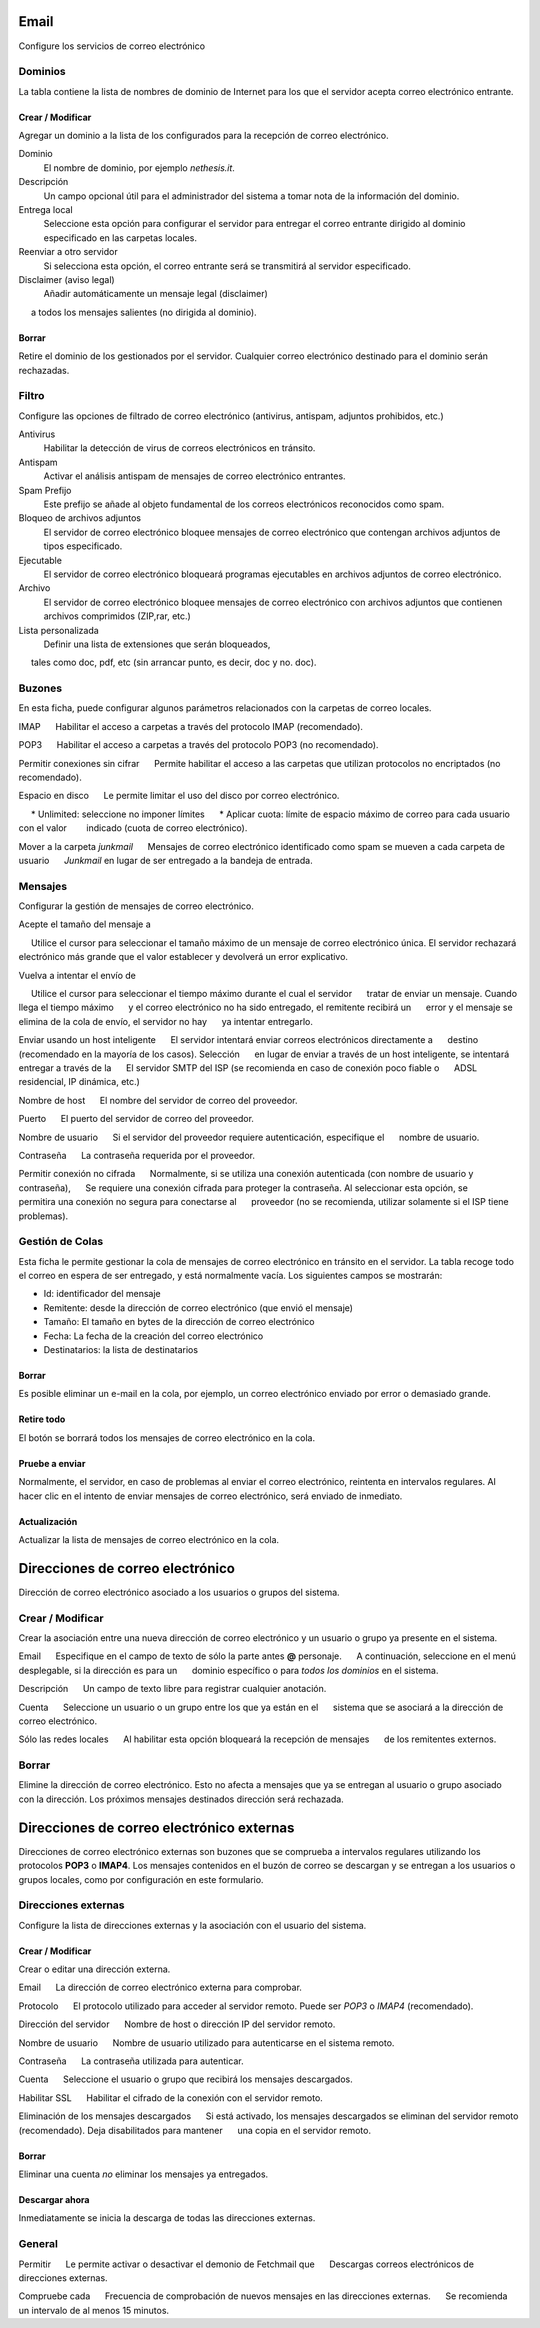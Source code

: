===== 
Email 
===== 

Configure los servicios de correo electrónico 

Dominios 
======= 

La tabla contiene la lista de nombres de dominio de Internet para los que el 
servidor acepta correo electrónico entrante. 

Crear / Modificar 
----------------- 

Agregar un dominio a la lista de los configurados para la recepción de correo electrónico.

Dominio
    El nombre de dominio, por ejemplo *nethesis.it*.

Descripción
    Un campo opcional útil para el administrador del sistema a tomar nota de la información del dominio.

Entrega local
    Seleccione esta opción para configurar el servidor para entregar el correo entrante dirigido al dominio especificado en las carpetas locales.

Reenviar a otro servidor
    Si selecciona esta opción, el correo entrante será se transmitirá al servidor especificado.

Disclaimer (aviso legal)
    Añadir automáticamente un mensaje legal (disclaimer)
     a todos los mensajes salientes (no dirigida al dominio).

Borrar 
------- 

Retire el dominio de los gestionados por el servidor. Cualquier correo electrónico 
destinado para el dominio serán rechazadas.


Filtro 
====== 

Configure las opciones de filtrado de correo electrónico (antivirus, antispam, 
adjuntos prohibidos, etc.) 

Antivirus
    Habilitar la detección de virus de correos electrónicos en tránsito.

Antispam
    Activar el análisis antispam de mensajes de correo electrónico entrantes.

Spam Prefijo
    Este prefijo se añade al objeto fundamental de los correos electrónicos reconocidos como spam.

Bloqueo de archivos adjuntos
    El servidor de correo electrónico bloquee mensajes de correo electrónico que contengan archivos adjuntos de tipos especificado.

Ejecutable
    El servidor de correo electrónico bloqueará programas ejecutables en archivos adjuntos de correo electrónico.

Archivo
    El servidor de correo electrónico bloquee mensajes de correo electrónico con archivos adjuntos que contienen archivos comprimidos (ZIP,rar, etc.)

Lista personalizada
    Definir una lista de extensiones que serán bloqueados,
     tales como doc, pdf, etc (sin arrancar punto, es decir, doc y no. doc).


Buzones 
======== 

En esta ficha, puede configurar algunos parámetros relacionados con la 
carpetas de correo locales. 

IMAP 
     Habilitar el acceso a carpetas a través del protocolo IMAP (recomendado). 

POP3 
     Habilitar el acceso a carpetas a través del protocolo POP3 (no recomendado). 

Permitir conexiones sin cifrar 
     Permite habilitar el acceso a las carpetas que utilizan protocolos no encriptados (no recomendado). 

Espacio en disco 
     Le permite limitar el uso del disco por correo electrónico. 

     * Unlimited: seleccione no imponer límites 
     * Aplicar cuota: límite de espacio máximo de correo para cada usuario con el valor 
       indicado (cuota de correo electrónico).

Mover a la carpeta *junkmail* 
     Mensajes de correo electrónico identificado como spam se mueven a cada carpeta de usuario 
     *Junkmail* en lugar de ser entregado a la bandeja de entrada. 


Mensajes 
======== 

Configurar la gestión de mensajes de correo electrónico. 

Acepte el tamaño del mensaje a 

     Utilice el cursor para seleccionar el tamaño máximo de un  mensaje de correo electrónico única. El servidor rechazará electrónico más grande que el valor establecer y devolverá un error explicativo. 

Vuelva a intentar el envío de 

     Utilice el cursor para seleccionar el tiempo máximo durante el cual el servidor 
     tratar de enviar un mensaje. Cuando llega el tiempo máximo 
     y el correo electrónico no ha sido entregado, el remitente recibirá un 
     error y el mensaje se elimina de la cola de envío, el servidor no hay 
     ya intentar entregarlo.

Enviar usando un host inteligente 
     El servidor intentará enviar correos electrónicos directamente a 
     destino (recomendado en la mayoría de los casos). Selección 
     en lugar de enviar a través de un host inteligente, se intentará entregar a través de la 
     El servidor SMTP del ISP (se recomienda en caso de conexión poco fiable o 
     ADSL residencial, IP dinámica, etc.) 

Nombre de host 
     El nombre del servidor de correo del proveedor. 

Puerto 
     El puerto del servidor de correo del proveedor. 

Nombre de usuario 
     Si el servidor del proveedor requiere autenticación, especifique el 
     nombre de usuario. 

Contraseña 
     La contraseña requerida por el proveedor.

Permitir conexión no cifrada 
     Normalmente, si se utiliza una conexión autenticada (con nombre de usuario y contraseña), 
     Se requiere una conexión cifrada para proteger la contraseña. Al seleccionar esta opción, se 
     permitira una conexión no segura para conectarse al 
     proveedor (no se recomienda, utilizar solamente si el ISP tiene problemas). 

Gestión de Colas 
================ 

Esta ficha le permite gestionar la cola de mensajes de correo electrónico en tránsito en el servidor. 
La tabla recoge todo el correo en espera de ser entregado, 
y está normalmente vacía. Los siguientes campos se mostrarán: 

* Id: identificador del mensaje 
* Remitente: desde la dirección de correo electrónico (que envió el mensaje) 
* Tamaño: El tamaño en bytes de la dirección de correo electrónico 
* Fecha: La fecha de la creación del correo electrónico 
* Destinatarios: la lista de destinatarios


Borrar 
------- 

Es posible eliminar un e-mail en la cola, por ejemplo, un correo electrónico enviado 
por error o demasiado grande. 

Retire todo 
------------- 

El botón se borrará todos los mensajes de correo electrónico en la cola. 

Pruebe a enviar 
--------------- 

Normalmente, el servidor, en caso de problemas al enviar el correo electrónico, 
reintenta en intervalos regulares. Al hacer clic en el intento de enviar mensajes de correo electrónico, 
será enviado de inmediato. 

Actualización 
-------------- 

Actualizar la lista de mensajes de correo electrónico en la cola.

================================= 
Direcciones de correo electrónico 
================================= 

Dirección de correo electrónico asociado a los usuarios o grupos del sistema. 


Crear / Modificar 
=================== 

Crear la asociación entre una nueva dirección de correo electrónico y un 
usuario o grupo ya presente en el sistema. 

Email 
     Especifique en el campo de texto de sólo la parte antes **@** personaje. 
     A continuación, seleccione en el menú desplegable, si la dirección es para un 
     dominio específico o para *todos los dominios* en el sistema. 

Descripción 
     Un campo de texto libre para registrar cualquier anotación.

Cuenta 
     Seleccione un usuario o un grupo entre los que ya están en el 
     sistema que se asociará a la dirección de correo electrónico. 

Sólo las redes locales 
     Al habilitar esta opción bloqueará la recepción de mensajes 
     de los remitentes externos. 

Borrar 
======= 

Elimine la dirección de correo electrónico. Esto no afecta a 
mensajes que ya se entregan al usuario o grupo asociado con la dirección. 
Los próximos mensajes destinados dirección será rechazada. 

========================================== 
Direcciones de correo electrónico externas 
========================================== 

Direcciones de correo electrónico externas son buzones que 
se comprueba a intervalos regulares utilizando los protocolos **POP3** o **IMAP4**.
Los mensajes contenidos en el buzón de correo se descargan y se entregan a 
los usuarios o grupos locales, como por configuración en 
este formulario. 

Direcciones externas 
==================== 

Configure la lista de direcciones externas y la asociación con el usuario del sistema. 

Crear / Modificar 
------------------ 

Crear o editar una dirección externa. 

Email 
     La dirección de correo electrónico externa para comprobar. 

Protocolo 
     El protocolo utilizado para acceder al servidor remoto. Puede ser *POP3* o *IMAP4* (recomendado).

Dirección del servidor 
     Nombre de host o dirección IP del servidor remoto. 

Nombre de usuario 
     Nombre de usuario utilizado para autenticarse en el sistema remoto. 

Contraseña 
     La contraseña utilizada para autenticar. 

Cuenta 
     Seleccione el usuario o grupo que recibirá los mensajes descargados. 

Habilitar SSL 
     Habilitar el cifrado de la conexión con el servidor remoto. 

Eliminación de los mensajes descargados 
     Si está activado, los mensajes descargados se eliminan del servidor remoto (recomendado). Deja disabilitados para mantener 
     una copia en el servidor remoto.

Borrar 
------- 

Eliminar una cuenta *no* eliminar los mensajes ya entregados. 


Descargar ahora 
--------------- 

Inmediatamente se inicia la descarga de todas las direcciones externas. 


General 
======== 

Permitir 
     Le permite activar o desactivar el demonio de Fetchmail que 
     Descargas correos electrónicos de direcciones externas. 

Compruebe cada 
     Frecuencia de comprobación de nuevos mensajes en las direcciones externas. 
     Se recomienda un intervalo de al menos 15 minutos.
